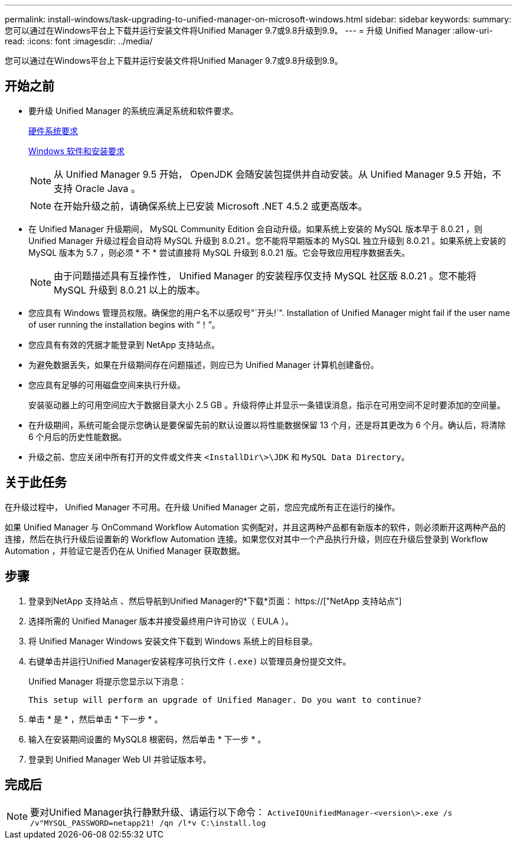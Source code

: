 ---
permalink: install-windows/task-upgrading-to-unified-manager-on-microsoft-windows.html 
sidebar: sidebar 
keywords:  
summary: 您可以通过在Windows平台上下载并运行安装文件将Unified Manager 9.7或9.8升级到9.9。 
---
= 升级 Unified Manager
:allow-uri-read: 
:icons: font
:imagesdir: ../media/


[role="lead"]
您可以通过在Windows平台上下载并运行安装文件将Unified Manager 9.7或9.8升级到9.9。



== 开始之前

* 要升级 Unified Manager 的系统应满足系统和软件要求。
+
xref:concept-virtual-infrastructure-or-hardware-system-requirements.adoc[硬件系统要求]

+
xref:reference-windows-software-and-installation-requirements.adoc[Windows 软件和安装要求]

+
[NOTE]
====
从 Unified Manager 9.5 开始， OpenJDK 会随安装包提供并自动安装。从 Unified Manager 9.5 开始，不支持 Oracle Java 。

====
+
[NOTE]
====
在开始升级之前，请确保系统上已安装 Microsoft .NET 4.5.2 或更高版本。

====
* 在 Unified Manager 升级期间， MySQL Community Edition 会自动升级。如果系统上安装的 MySQL 版本早于 8.0.21 ，则 Unified Manager 升级过程会自动将 MySQL 升级到 8.0.21 。您不能将早期版本的 MySQL 独立升级到 8.0.21 。如果系统上安装的 MySQL 版本为 5.7 ，则必须 * 不 * 尝试直接将 MySQL 升级到 8.0.21 版。它会导致应用程序数据丢失。
+
[NOTE]
====
由于问题描述具有互操作性， Unified Manager 的安装程序仅支持 MySQL 社区版 8.0.21 。您不能将 MySQL 升级到 8.0.21 以上的版本。

====
* 您应具有 Windows 管理员权限。确保您的用户名不以感叹号"`开头!`". Installation of Unified Manager might fail if the user name of user running the installation begins with "`！`"。
* 您应具有有效的凭据才能登录到 NetApp 支持站点。
* 为避免数据丢失，如果在升级期间存在问题描述，则应已为 Unified Manager 计算机创建备份。
* 您应具有足够的可用磁盘空间来执行升级。
+
安装驱动器上的可用空间应大于数据目录大小 2.5 GB 。升级将停止并显示一条错误消息，指示在可用空间不足时要添加的空间量。

* 在升级期间，系统可能会提示您确认是要保留先前的默认设置以将性能数据保留 13 个月，还是将其更改为 6 个月。确认后，将清除 6 个月后的历史性能数据。
* 升级之前、您应关闭中所有打开的文件或文件夹 `<InstallDir\>\JDK` 和 `MySQL Data Directory`。




== 关于此任务

在升级过程中， Unified Manager 不可用。在升级 Unified Manager 之前，您应完成所有正在运行的操作。

如果 Unified Manager 与 OnCommand Workflow Automation 实例配对，并且这两种产品都有新版本的软件，则必须断开这两种产品的连接，然后在执行升级后设置新的 Workflow Automation 连接。如果您仅对其中一个产品执行升级，则应在升级后登录到 Workflow Automation ，并验证它是否仍在从 Unified Manager 获取数据。



== 步骤

. 登录到NetApp 支持站点 、然后导航到Unified Manager的*下载*页面： https://["NetApp 支持站点"]
. 选择所需的 Unified Manager 版本并接受最终用户许可协议（ EULA ）。
. 将 Unified Manager Windows 安装文件下载到 Windows 系统上的目标目录。
. 右键单击并运行Unified Manager安装程序可执行文件 `(.exe)` 以管理员身份提交文件。
+
Unified Manager 将提示您显示以下消息：

+
[listing]
----
This setup will perform an upgrade of Unified Manager. Do you want to continue?
----
. 单击 * 是 * ，然后单击 * 下一步 * 。
. 输入在安装期间设置的 MySQL8 根密码，然后单击 * 下一步 * 。
. 登录到 Unified Manager Web UI 并验证版本号。




== 完成后

[NOTE]
====
要对Unified Manager执行静默升级、请运行以下命令： `ActiveIQUnifiedManager-<version\>.exe /s /v"MYSQL_PASSWORD=netapp21! /qn /l*v C:\install.log`

====